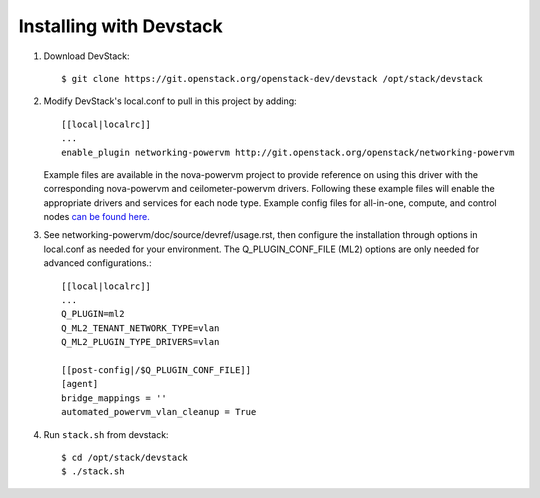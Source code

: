========================
Installing with Devstack
========================

1. Download DevStack::

    $ git clone https://git.openstack.org/openstack-dev/devstack /opt/stack/devstack

2. Modify DevStack's local.conf to pull in this project by adding::

    [[local|localrc]]
    ...
    enable_plugin networking-powervm http://git.openstack.org/openstack/networking-powervm

   Example files are available in the nova-powervm project to provide
   reference on using this driver with the corresponding nova-powervm
   and ceilometer-powervm drivers. Following these example files will enable
   the appropriate drivers and services for each node type. Example config
   files for all-in-one, compute, and control nodes `can be found here. <https://github.com/openstack/nova-powervm/tree/master/devstack>`_

3. See networking-powervm/doc/source/devref/usage.rst, then configure the
   installation through options in local.conf as needed for your environment.
   The Q_PLUGIN_CONF_FILE (ML2) options are only needed for advanced configurations.::

    [[local|localrc]]
    ...
    Q_PLUGIN=ml2
    Q_ML2_TENANT_NETWORK_TYPE=vlan
    Q_ML2_PLUGIN_TYPE_DRIVERS=vlan

    [[post-config|/$Q_PLUGIN_CONF_FILE]]
    [agent]
    bridge_mappings = ''
    automated_powervm_vlan_cleanup = True

4. Run ``stack.sh`` from devstack::

    $ cd /opt/stack/devstack
    $ ./stack.sh
